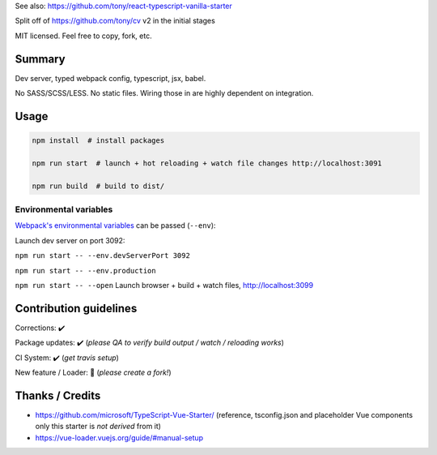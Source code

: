 See also: https://github.com/tony/react-typescript-vanilla-starter

Split off of https://github.com/tony/cv v2 in the initial stages

MIT licensed. Feel free to copy, fork, etc.

Summary
-------
Dev server, typed webpack config, typescript, jsx, babel.

No SASS/SCSS/LESS. No static files. Wiring those in are highly dependent on
integration.

Usage
-----

.. code-block:: bash
   
   npm install  # install packages

   npm run start  # launch + hot reloading + watch file changes http://localhost:3091

   npm run build  # build to dist/

Environmental variables
"""""""""""""""""""""""

`Webpack's environmental variables`_ can be passed (``--env``):

Launch dev server on port 3092:

``npm run start -- --env.devServerPort 3092``

``npm run start -- --env.production``

``npm run start -- --open``  Launch browser + build + watch files, http://localhost:3099

.. _Webpack's environmental variables: https://webpack.js.org/guides/environment-variables/

Contribution guidelines
-----------------------
Corrections: ✔️

Package updates: ✔️  (*please QA to verify build output / watch / reloading works*)

CI System: ✔️  (*get travis setup*)

New feature / Loader: 🚫 (*please create a fork!*)

Thanks / Credits
----------------
- https://github.com/microsoft/TypeScript-Vue-Starter/ (reference,
  tsconfig.json and placeholder Vue components only this starter is
  *not derived* from it)
- https://vue-loader.vuejs.org/guide/#manual-setup
